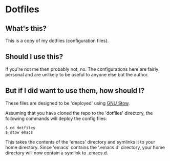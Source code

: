 * Dotfiles
** What's this?
This is a copy of my dotfiles (configuration files).
** Should I use this?
If you're not me then probably not, no.  The configurations here are fairly personal and are unlikely to be useful to anyone else but the author.
** But if I did want to use them, how should I?
These files are designed to be 'deployed' using [[https://www.gnu.org/software/stow/][GNU Stow]].

Assuming that you have cloned the repo to the 'dotfiles' directory, the following commands will deploy the config files:
#+begin_example
$ cd dotfiles
$ stow emacs
#+end_example

This takes the contents of the 'emacs' directory and symlinks it to your home directory.  Since 'emacs' contains the '.emacs.d' directory, your home directory will now contain a symlink to .emacs.d.
